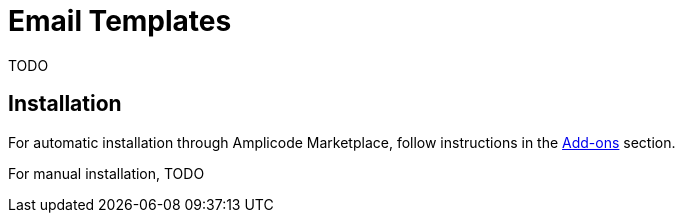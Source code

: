 = Email Templates

TODO

[[installation]]
== Installation

For automatic installation through Amplicode Marketplace, follow instructions in the xref:ROOT:add-ons.adoc#installation[Add-ons] section.

For manual installation, TODO

